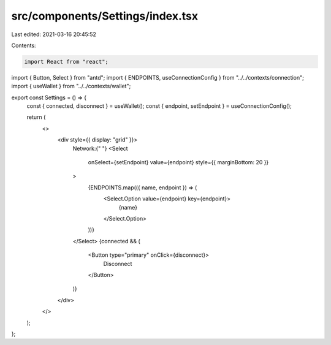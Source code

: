src/components/Settings/index.tsx
=================================

Last edited: 2021-03-16 20:45:52

Contents:

.. code-block:: tsx

    import React from "react";
import { Button, Select } from "antd";
import { ENDPOINTS, useConnectionConfig } from "../../contexts/connection";
import { useWallet } from "../../contexts/wallet";

export const Settings = () => {
  const { connected, disconnect } = useWallet();
  const { endpoint, setEndpoint } = useConnectionConfig();

  return (
    <>
      <div style={{ display: "grid" }}>
        Network:{" "}
        <Select
          onSelect={setEndpoint}
          value={endpoint}
          style={{ marginBottom: 20 }}
        >
          {ENDPOINTS.map(({ name, endpoint }) => (
            <Select.Option value={endpoint} key={endpoint}>
              {name}
            </Select.Option>
          ))}
        </Select>
        {connected && (
          <Button type="primary" onClick={disconnect}>
            Disconnect
          </Button>
        )}
      </div>
    </>
  );
};


